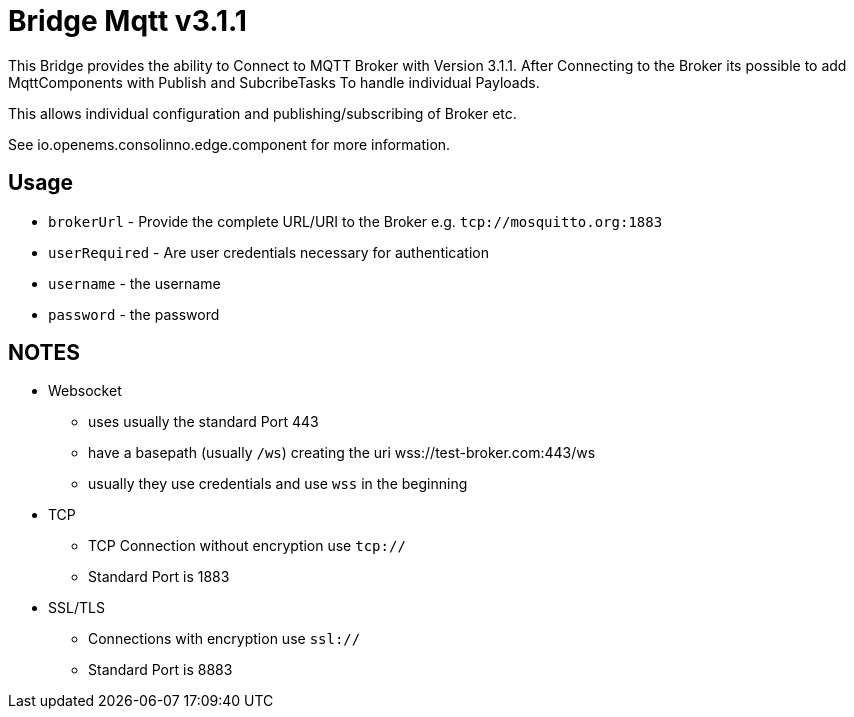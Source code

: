 = Bridge Mqtt v3.1.1

This Bridge provides the ability to Connect to MQTT Broker with Version 3.1.1.
After Connecting to the Broker its possible to add MqttComponents with Publish and SubcribeTasks
To handle individual Payloads.

This allows individual configuration and publishing/subscribing of Broker etc.

See io.openems.consolinno.edge.component for more information.


== Usage

* `brokerUrl` - Provide the complete URL/URI to the Broker e.g. `tcp://mosquitto.org:1883`
* `userRequired` - Are user credentials necessary for authentication
* `username` - the username
* `password` - the password

== NOTES

* Websocket
    ** uses usually the standard Port 443
    ** have a basepath (usually `/ws`) creating the uri  wss://test-broker.com:443/ws
    ** usually they use credentials and use `wss` in the beginning

* TCP
    ** TCP Connection without encryption use `tcp://`
    ** Standard Port is 1883

* SSL/TLS
    ** Connections with encryption use `ssl://`
    ** Standard Port is 8883